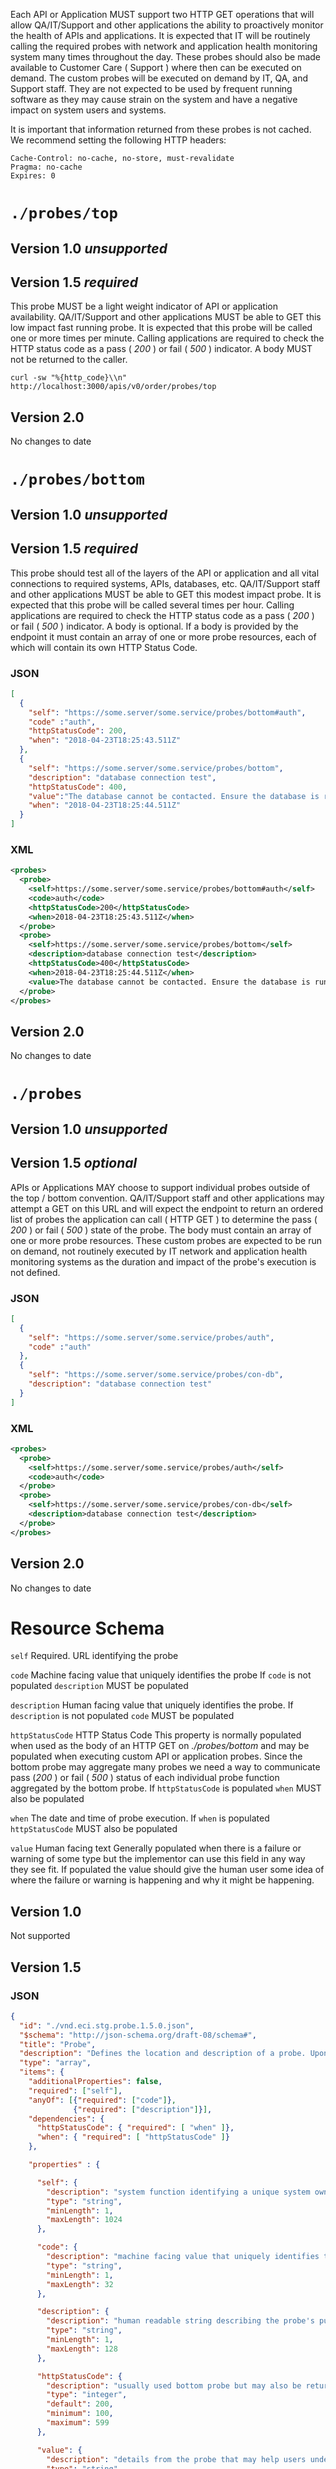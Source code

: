 # -*- mode: org -*-

#+OPTIONS: toc:nil
#+PROPERTY: mkdirp yes

Each API or Application MUST support two HTTP GET operations that will allow QA/IT/Support and
other applications the ability to proactively monitor the health of APIs and applications. It
is expected that IT will be routinely calling the required probes with network and application
health monitoring system many times throughout the day. These probes should also be made available
to Customer Care ( Support ) where then can be executed on demand. The custom probes will be
executed on demand by IT, QA, and Support staff. They are not expected to be used by frequent
running software as they may cause strain on the system and have a negative impact on
system users and systems.

It is important that information returned from these probes is not cached. We recommend setting the
following HTTP headers:

#+BEGIN_SRC
Cache-Control: no-cache, no-store, must-revalidate
Pragma: no-cache
Expires: 0
#+END_SRC

* ~./probes/top~

** Version 1.0 /unsupported/

** Version 1.5 /required/

This probe MUST be a light weight indicator of API or application availability. QA/IT/Support and
other applications MUST be able to GET this low impact fast running probe. It is expected that this
probe will be called one or more times per minute. Calling applications are required to check the
HTTP status code as a pass ( /200/ ) or fail ( /500/ ) indicator. A body MUST not be returned to
the caller.

#+BEGIN_SRC shell :exports both
curl -sw "%{http_code}\\n" http://localhost:3000/apis/v0/order/probes/top
#+END_SRC

** Version 2.0

No changes to date

* ~./probes/bottom~

** Version 1.0 /unsupported/

** Version 1.5 /required/

This probe should test all of the layers of the API or application and all vital connections to
required systems, APIs, databases, etc. QA/IT/Support staff and other applications MUST be able to
GET this modest impact probe. It is expected that this probe will be called several times per hour.
Calling applications are required to check the HTTP status code as a pass ( /200/ ) or fail ( /500/ )
indicator. A body is optional. If a body is provided by the endpoint it must contain an array of one
or more probe resources, each of which will contain its own HTTP Status Code.

*** JSON

#+BEGIN_SRC json :tangle ../rsrc-schema/tst/vnd.eci.stg.probe.1.5.0-probe-bottom.json
  [
    {
      "self": "https://some.server/some.service/probes/bottom#auth",
      "code" :"auth",
      "httpStatusCode": 200,
      "when": "2018-04-23T18:25:43.511Z"
    },
    {
      "self": "https://some.server/some.service/probes/bottom",
      "description": "database connection test",
      "httpStatusCode": 400,
      "value":"The database cannot be contacted. Ensure the database is running and network reachable.",
      "when": "2018-04-23T18:25:44.511Z"
    }
  ]
#+END_SRC

*** XML

#+BEGIN_SRC xml :tangle ../rsrc-schema/tst/vnd.eci.stg.probe.1.5.0-probe-bottom.xml
  <probes>
    <probe>
      <self>https://some.server/some.service/probes/bottom#auth</self>
      <code>auth</code>
      <httpStatusCode>200</httpStatusCode>
      <when>2018-04-23T18:25:43.511Z</when>
    </probe>
    <probe>
      <self>https://some.server/some.service/probes/bottom</self>
      <description>database connection test</description>
      <httpStatusCode>400</httpStatusCode>
      <when>2018-04-23T18:25:44.511Z</when>
      <value>The database cannot be contacted. Ensure the database is running and network reachable.</value>
    </probe>
  </probes>
#+END_SRC

** Version 2.0

No changes to date

* ~./probes~
** Version 1.0 /unsupported/

** Version 1.5 /optional/

APIs or Applications MAY choose to support individual probes outside of the top / bottom convention.
QA/IT/Support staff and other applications may attempt a GET on this URL and will expect the endpoint
to return an ordered list of probes the application can call ( HTTP GET ) to determine the pass
( /200/ ) or fail ( /500/ ) state of the probe. The body must contain an array of one or more probe
resources. These custom probes are expected to be run on demand, not routinely executed by IT network
and application health monitoring systems as the duration and impact of the probe's execution is not
defined.

*** JSON

#+BEGIN_SRC json :tangle ../rsrc-schema/tst/vnd.eci.stg.probe.1.5.0-probes.json
  [
    {
      "self": "https://some.server/some.service/probes/auth",
      "code" :"auth"
    },
    {
      "self": "https://some.server/some.service/probes/con-db",
      "description": "database connection test"
    }
  ]
#+END_SRC

*** XML

#+BEGIN_SRC xml :tangle ../rsrc-schema/tst/vnd.eci.stg.probe.1.5.0-probes.xml
  <probes>
    <probe>
      <self>https://some.server/some.service/probes/auth</self>
      <code>auth</code>
    </probe>
    <probe>
      <self>https://some.server/some.service/probes/con-db</self>
      <description>database connection test</description>
    </probe>
  </probes>

#+END_SRC

** Version 2.0

No changes to date

* Resource Schema

~self~ Required. URL identifying the probe

~code~ Machine facing value that uniquely identifies the probe
If ~code~ is not populated ~description~ MUST be populated

~description~ Human facing value that uniquely identifies the probe.
If ~description~ is not populated ~code~ MUST be populated

~httpStatusCode~ HTTP Status Code
This property is normally populated when used as the body of an HTTP GET on
/./probes/bottom/ and may be populated when executing custom API or application
probes. Since the bottom probe may aggregate many probes we need a way to
communicate pass (/200/ ) or fail ( /500/ ) status of each individual probe function
aggregated by the bottom probe. If ~httpStatusCode~ is populated ~when~ MUST also
be populated

~when~ The date and time of probe execution.
If ~when~ is populated ~httpStatusCode~ MUST also be populated

~value~ Human facing text
Generally populated when there is a failure or warning of some type but the
implementor can use this field in any way they see fit. If populated the value
should give the human user some idea of where the failure or warning is happening
and why it might be happening.

** Version 1.0

Not supported

** Version 1.5

*** JSON

#+BEGIN_SRC json :tangle ../rsrc-schema/src/vnd.eci.stg.probe.1.5.0.json
  {
    "id": "./vnd.eci.stg.probe.1.5.0.json",
    "$schema": "http://json-schema.org/draft-08/schema#",
    "title": "Probe",
    "description": "Defines the location and description of a probe. Upon execution ( HTTP GET ) defines the state of the probe.",
    "type": "array",
    "items": {
      "additionalProperties": false,
      "required": ["self"],
      "anyOf": [{"required": ["code"]},
                {"required": ["description"]}],
      "dependencies": {
        "httpStatusCode": { "required": [ "when" ]},
        "when": { "required": [ "httpStatusCode" ]}
      },

      "properties" : {

        "self": {
          "description": "system function identifying a unique system owned resource as a URL",
          "type": "string",
          "minLength": 1,
          "maxLength": 1024
        },

        "code": {
          "description": "machine facing value that uniquely identifies the probe",
          "type": "string",
          "minLength": 1,
          "maxLength": 32
        },

        "description": {
          "description": "human readable string describing the probe's purpose",
          "type": "string",
          "minLength": 1,
          "maxLength": 128
        },

        "httpStatusCode": {
          "description": "usually used bottom probe but may also be returned by api or application specific probes",
          "type": "integer",
          "default": 200,
          "minimum": 100,
          "maximum": 599
        },

        "value": {
          "description": "details from the probe that may help users understand the health of an endpoint",
          "type": "string",
          "minLength": 1,
          "maxLength" : 1024
        },

        "when": {
          "description": "date and time of probe execution",
          "type" : "string",
          "format": "date-time"
        }
      }
    }
  }

#+END_SRC

*** XML

#+BEGIN_SRC xml :tangle ../rsrc-schema/src/vnd.eci.stg.probe.1.5.0.xsd
  <?xml version='1.0' encoding='utf-8'?>

  <xs:schema xmlns:xs='http://www.w3.org/2001/XMLSchema'
             elementFormDefault='qualified'
             xml:lang='en'>

    <xs:element name='probes'>
      <xs:complexType>
        <xs:sequence minOccurs='1' maxOccurs='50'>
          <xs:element name='probe' type='ProbeType'/>
        </xs:sequence>
      </xs:complexType>
    </xs:element>

    <xs:complexType name='ProbeType'>
      <xs:sequence>
        <xs:annotation>
          <xs:documentation>
            TODO
          </xs:documentation>
        </xs:annotation>
        <xs:element name='self' type='xs:string' minOccurs='0' maxOccurs='1'/>
        <xs:element name='code' type='xs:string' minOccurs='0' maxOccurs='1'/>
        <xs:element name='description' type='xs:string' minOccurs='0' maxOccurs='1'/>
        <xs:element name='httpStatusCode' type='xs:integer' minOccurs='0' maxOccurs='1'/>
        <xs:element name='when' type='xs:dateTime' minOccurs='0' maxOccurs='1'/>
        <xs:element name='value' type='xs:string' minOccurs='0' maxOccurs='1'/>
      </xs:sequence>
    </xs:complexType>
  </xs:schema>

#+END_SRC
** Version 2.0
*** TODO
* Test Results

#+BEGIN_SRC shell :exports both :results verbatim
  ../test-json.sh 2>&1
  ../test-xml.sh 2>&1
  xmllint --noout --schema ../rsrc-schema/src/vnd.eci.stg.probe.1.5.0.xsd ../rsrc-schema/tst/vnd.eci.stg.probe.1.5.0*.xml
#+END_SRC

#+RESULTS:
